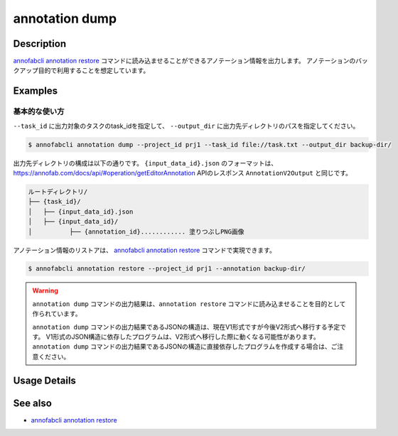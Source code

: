 ==========================================
annotation dump
==========================================

Description
=================================
`annofabcli annotation restore <../annotation/restore.html>`_ コマンドに読み込ませることができるアノテーション情報を出力します。
アノテーションのバックアップ目的で利用することを想定しています。


Examples
=================================


基本的な使い方
--------------------------


``--task_id`` に出力対象のタスクのtask_idを指定して、 ``--output_dir`` に出力先ディレクトリのパスを指定してください。

.. code-block::

    $ annofabcli annotation dump --project_id prj1 --task_id file://task.txt --output_dir backup-dir/



出力先ディレクトリの構成は以下の通りです。
``{input_data_id}.json`` のフォーマットは、https://annofab.com/docs/api/#operation/getEditorAnnotation APIのレスポンス ``AnnotationV2Output`` と同じです。

.. code-block::

    ルートディレクトリ/
    ├── {task_id}/
    │   ├── {input_data_id}.json
    │   ├── {input_data_id}/
    │          ├── {annotation_id}............ 塗りつぶしPNG画像



アノテーション情報のリストアは、 `annofabcli annotation restore <../annotation/restore.html>`_ コマンドで実現できます。

.. code-block::

    $ annofabcli annotation restore --project_id prj1 --annotation backup-dir/


.. warning::

    ``annotation dump`` コマンドの出力結果は、``annotation restore`` コマンドに読み込ませることを目的として作られています。

    ``annotation dump`` コマンドの出力結果であるJSONの構造は、現在V1形式ですが今後V2形式へ移行する予定です。
    V1形式のJSON構造に依存したプログラムは、V2形式へ移行した際に動くなる可能性があります。
    ``annotation dump`` コマンドの出力結果であるJSONの構造に直接依存したプログラムを作成する場合は、ご注意ください。






Usage Details
=================================

.. argparse::
    :ref: annofabcli.annotation.dump_annotation.add_parser
    :prog: annofabcli annotation dump
    :nosubcommands:
    :nodefaultconst:


See also
=================================
*  `annofabcli annotation restore <../annotation/restore.html>`_


